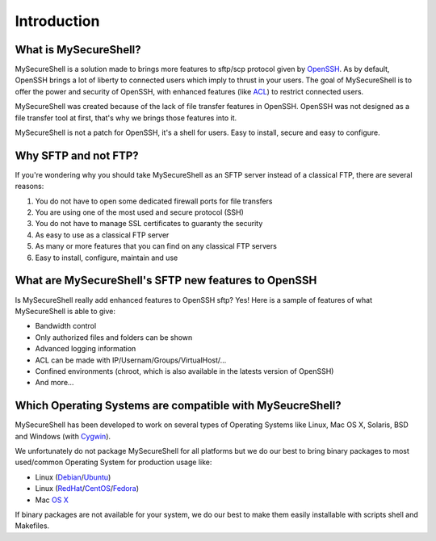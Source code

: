 Introduction
============

What is MySecureShell?
----------------------

MySecureShell is a solution made to brings more features to sftp/scp protocol given by `OpenSSH <http://www.openssh.com/>`_. As by default, OpenSSH brings a lot of liberty to connected users which imply to thrust in your users. The goal of MySecureShell is to offer the power and security of OpenSSH, with enhanced features (like `ACL <http://en.wikipedia.org/wiki/Access_control_list>`_) to restrict connected users.

MySecureShell was created because of the lack of file transfer features in OpenSSH. OpenSSH was not designed as a file transfer tool at first, that's why we brings those features into it.

MySecureShell is not a patch for OpenSSH, it's a shell for users. Easy to install, secure and easy to configure.

Why SFTP and not FTP?
---------------------

If you're wondering why you should take MySecureShell as an SFTP server instead of a classical FTP, there are several reasons:

#. You do not have to open some dedicated firewall ports for file transfers
#. You are using one of the most used and secure protocol (SSH)
#. You do not have to manage SSL certificates to guaranty the security
#. As easy to use as a classical FTP server
#. As many or more features that you can find on any classical FTP servers
#. Easy to install, configure, maintain and use

What are MySecureShell's SFTP new features to OpenSSH
-----------------------------------------------------

Is MySecureShell really add enhanced features to OpenSSH sftp? Yes! Here is a sample of features of what MySecureShell is able to give:

* Bandwidth control
* Only authorized files and folders can be shown
* Advanced logging information
* ACL can be made with IP/Usernam/Groups/VirtualHost/...
* Confined environments (chroot, which is also available in the latests version of OpenSSH)
* And more...

Which Operating Systems are compatible with MySeucreShell?
----------------------------------------------------------

MySecureShell has been developed to work on several types of Operating Systems like Linux, Mac OS X, Solaris, BSD and Windows (with `Cygwin <https://www.cygwin.com/>`_).

We unfortunately do not package MySecureShell for all platforms but we do our best to bring binary packages to most used/common Operating System for production usage like:

* Linux (`Debian <https://www.debian.org/>`_/`Ubuntu <http://www.ubuntu.com/>`_)
* Linux (`RedHat <http://www.redhat.com/>`_/`CentOS <http://www.centos.org/>`_/`Fedora <http://fedoraproject.org/>`_)
* Mac `OS X <https://www.apple.com>`_

If binary packages are not available for your system, we do our best to make them easily installable with scripts shell and Makefiles.
